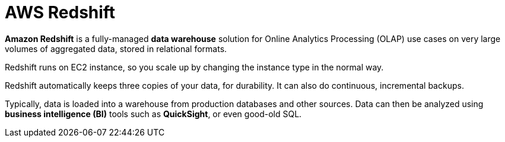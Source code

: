 = AWS Redshift

*Amazon Redshift* is a fully-managed *data warehouse* solution for Online Analytics Processing (OLAP) use cases on very large volumes of aggregated data, stored in relational formats.

Redshift runs on EC2 instance, so you scale up by changing the instance type in the normal way.

Redshift automatically keeps three copies of your data, for durability. It can also do continuous, incremental backups.

Typically, data is loaded into a warehouse from production databases and other sources. Data can then be analyzed using *business intelligence (BI)* tools such as *QuickSight*, or even good-old SQL.
